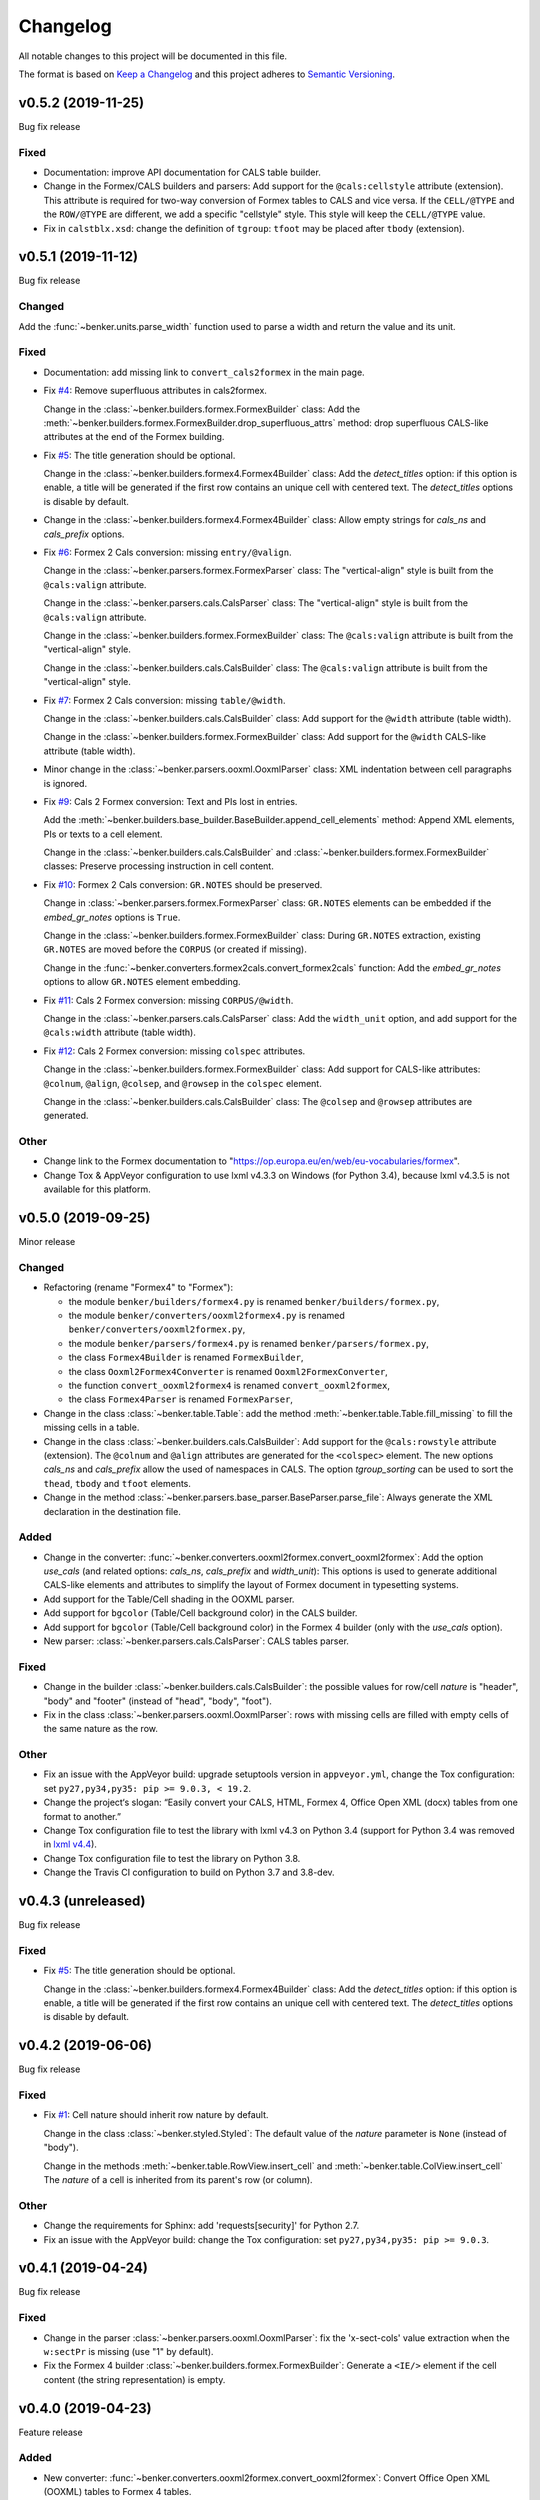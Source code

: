 =========
Changelog
=========

All notable changes to this project will be documented in this file.

The format is based on `Keep a Changelog <https://keepachangelog.com/en/1.0.0/>`_
and this project adheres to `Semantic Versioning <https://semver.org/spec/v2.0.0.html>`_.

v0.5.2 (2019-11-25)
===================

Bug fix release

Fixed
-----

* Documentation: improve API documentation for CALS table builder.

* Change in the Formex/CALS builders and parsers:
  Add support for the ``@cals:cellstyle`` attribute (extension).
  This attribute is required for two-way conversion of Formex tables to CALS and vice versa.
  If the ``CELL/@TYPE`` and the ``ROW/@TYPE`` are different, we add a specific "cellstyle" style.
  This style will keep the ``CELL/@TYPE`` value.

* Fix in ``calstblx.xsd``: change the definition of ``tgroup``: ``tfoot`` may be placed after ``tbody`` (extension).


v0.5.1 (2019-11-12)
===================

Bug fix release

Changed
-------

Add the :func:`~benker.units.parse_width` function used to parse a width and return the value and its unit.


Fixed
-----

* Documentation: add missing link to ``convert_cals2formex`` in the main page.

* Fix `#4 <https://github.com/laurent-laporte-pro/benker/issues/4>`_: Remove superfluous attributes in cals2formex.

  Change in the :class:`~benker.builders.formex.FormexBuilder` class:
  Add the :meth:`~benker.builders.formex.FormexBuilder.drop_superfluous_attrs` method:
  drop superfluous CALS-like attributes at the end of the Formex building.

* Fix `#5 <https://github.com/laurent-laporte-pro/benker/issues/5>`_: The title generation should be optional.

  Change in the :class:`~benker.builders.formex4.Formex4Builder` class:
  Add the *detect_titles* option: if this option is enable, a title will be generated
  if the first row contains an unique cell with centered text.
  The *detect_titles* options is disable by default.

* Change in the :class:`~benker.builders.formex4.Formex4Builder` class:
  Allow empty strings for *cals_ns* and *cals_prefix* options.

* Fix `#6 <https://github.com/laurent-laporte-pro/benker/issues/6>`_: Formex 2 Cals conversion: missing ``entry/@valign``.

  Change in the :class:`~benker.parsers.formex.FormexParser` class:
  The "vertical-align" style is built from the ``@cals:valign`` attribute.

  Change in the :class:`~benker.parsers.cals.CalsParser` class:
  The "vertical-align" style is built from the ``@cals:valign`` attribute.

  Change in the :class:`~benker.builders.formex.FormexBuilder` class:
  The ``@cals:valign`` attribute is built from the "vertical-align" style.

  Change in the :class:`~benker.builders.cals.CalsBuilder` class:
  The ``@cals:valign`` attribute is built from the "vertical-align" style.

* Fix `#7 <https://github.com/laurent-laporte-pro/benker/issues/7>`_: Formex 2 Cals conversion: missing ``table/@width``.

  Change in the :class:`~benker.builders.cals.CalsBuilder` class:
  Add support for the ``@width`` attribute (table width).

  Change in the :class:`~benker.builders.formex.FormexBuilder` class:
  Add support for the ``@width`` CALS-like attribute (table width).

* Minor change in the :class:`~benker.parsers.ooxml.OoxmlParser` class:
  XML indentation between cell paragraphs is ignored.

* Fix `#9 <https://github.com/laurent-laporte-pro/benker/issues/9>`_: Cals 2 Formex conversion:
  Text and PIs lost in entries.

  Add the :meth:`~benker.builders.base_builder.BaseBuilder.append_cell_elements` method:
  Append XML elements, PIs or texts to a cell element.

  Change in the :class:`~benker.builders.cals.CalsBuilder` and :class:`~benker.builders.formex.FormexBuilder` classes:
  Preserve processing instruction in cell content.

* Fix `#10 <https://github.com/laurent-laporte-pro/benker/issues/10>`_: Formex 2 Cals conversion: ``GR.NOTES`` should be preserved.

  Change in :class:`~benker.parsers.formex.FormexParser` class:
  ``GR.NOTES`` elements can be embedded if the *embed_gr_notes* options is ``True``.

  Change in the :class:`~benker.builders.formex.FormexBuilder` class:
  During ``GR.NOTES`` extraction, existing ``GR.NOTES`` are moved before the ``CORPUS``
  (or created if missing).

  Change in the :func:`~benker.converters.formex2cals.convert_formex2cals` function:
  Add the *embed_gr_notes* options to allow ``GR.NOTES`` element embedding.


* Fix `#11 <https://github.com/laurent-laporte-pro/benker/issues/11>`_: Cals 2 Formex conversion: missing ``CORPUS/@width``.

  Change in the :class:`~benker.parsers.cals.CalsParser` class:
  Add the ``width_unit`` option, and add support for the ``@cals:width`` attribute (table width).

* Fix `#12 <https://github.com/laurent-laporte-pro/benker/issues/12>`_: Cals 2 Formex conversion: missing ``colspec`` attributes.

  Change in the :class:`~benker.builders.formex.FormexBuilder` class:
  Add support for CALS-like attributes: ``@colnum``, ``@align``, ``@colsep``, and ``@rowsep``
  in the ``colspec`` element.

  Change in the :class:`~benker.builders.cals.CalsBuilder` class:
  The ``@colsep`` and ``@rowsep`` attributes are generated.


Other
-----

* Change link to the Formex documentation to "https://op.europa.eu/en/web/eu-vocabularies/formex".

* Change Tox & AppVeyor configuration to use lxml v4.3.3 on Windows (for Python 3.4),
  because lxml v4.3.5 is not available for this platform.


v0.5.0 (2019-09-25)
===================

Minor release

Changed
-------

* Refactoring (rename "Formex4" to "Formex"):

  - the module ``benker/builders/formex4.py`` is renamed ``benker/builders/formex.py``,
  - the module ``benker/converters/ooxml2formex4.py`` is renamed ``benker/converters/ooxml2formex.py``,
  - the module ``benker/parsers/formex4.py`` is renamed ``benker/parsers/formex.py``,
  - the class ``Formex4Builder`` is renamed ``FormexBuilder``,
  - the class ``Ooxml2Formex4Converter`` is renamed ``Ooxml2FormexConverter``,
  - the function ``convert_ooxml2formex4`` is renamed ``convert_ooxml2formex``,
  - the class ``Formex4Parser`` is renamed ``FormexParser``,

* Change in the class :class:`~benker.table.Table`:
  add the method :meth:`~benker.table.Table.fill_missing` to fill the missing cells in a table.

* Change in the class :class:`~benker.builders.cals.CalsBuilder`:
  Add support for the ``@cals:rowstyle`` attribute (extension).
  The ``@colnum`` and ``@align`` attributes are generated for the ``<colspec>`` element.
  The new options *cals_ns* and *cals_prefix* allow the used of namespaces in CALS.
  The option *tgroup_sorting* can be used to sort the ``thead``, ``tbody`` and ``tfoot`` elements.

* Change in the method :class:`~benker.parsers.base_parser.BaseParser.parse_file`:
  Always generate the XML declaration in the destination file.

Added
-----

* Change in the converter: :func:`~benker.converters.ooxml2formex.convert_ooxml2formex`:
  Add the option *use_cals* (and related options: *cals_ns*, *cals_prefix* and *width_unit*):
  This options is used to generate additional CALS-like elements and attributes
  to simplify the layout of Formex document in typesetting systems.

* Add support for the Table/Cell shading in the OOXML parser.

* Add support for ``bgcolor`` (Table/Cell background color) in the CALS builder.

* Add support for ``bgcolor`` (Table/Cell background color) in the Formex 4 builder
  (only with the *use_cals* option).

* New parser: :class:`~benker.parsers.cals.CalsParser`: CALS tables parser.


Fixed
-----

* Change in the builder :class:`~benker.builders.cals.CalsBuilder`:
  the possible values for row/cell *nature* is "header", "body" and "footer"
  (instead of "head", "body", "foot").

* Fix in the class :class:`~benker.parsers.ooxml.OoxmlParser`: rows with missing cells are filled
  with empty cells of the same nature as the row.

Other
-----

* Fix an issue with the AppVeyor build: upgrade setuptools version in ``appveyor.yml``,
  change the Tox configuration: set ``py27,py34,py35: pip >= 9.0.3, < 19.2``.

* Change the project‘s slogan: “Easily convert your CALS, HTML, Formex 4, Office Open XML (docx)
  tables from one format to another.”

* Change Tox configuration file to test the library with lxml v4.3 on Python 3.4
  (support for Python 3.4 was removed in `lxml v4.4 <https://lxml.de/4.4/changes-4.4.0.html>`_).

* Change Tox configuration file to test the library on Python 3.8.

* Change the Travis CI configuration to build on Python 3.7 and 3.8-dev.


v0.4.3 (unreleased)
===================

Bug fix release

Fixed
-----

* Fix `#5 <https://github.com/laurent-laporte-pro/benker/issues/5>`_: The title generation should be optional.

  Change in the :class:`~benker.builders.formex4.Formex4Builder` class:
  Add the *detect_titles* option: if this option is enable, a title will be generated
  if the first row contains an unique cell with centered text.
  The *detect_titles* options is disable by default.


v0.4.2 (2019-06-06)
===================

Bug fix release

Fixed
-----

* Fix `#1 <https://github.com/laurent-laporte-pro/benker/issues/1>`_: Cell nature should inherit row nature by default.

  Change in the class :class:`~benker.styled.Styled`:
  The default value of the *nature* parameter is ``None`` (instead of "body").

  Change in the methods :meth:`~benker.table.RowView.insert_cell` and :meth:`~benker.table.ColView.insert_cell`
  The *nature* of a cell is inherited from its parent's row (or column).

Other
-----

* Change the requirements for Sphinx: add 'requests[security]' for Python 2.7.

* Fix an issue with the AppVeyor build: change the Tox configuration: set ``py27,py34,py35: pip >= 9.0.3``.


v0.4.1 (2019-04-24)
===================

Bug fix release

Fixed
-----

* Change in the parser :class:`~benker.parsers.ooxml.OoxmlParser`:
  fix the 'x-sect-cols' value extraction when the ``w:sectPr`` is missing (use "1" by default).

* Fix the Formex 4 builder :class:`~benker.builders.formex.FormexBuilder`:
  Generate a ``<IE/>`` element if the cell content (the string representation) is empty.


v0.4.0 (2019-04-23)
===================

Feature release

Added
-----

* New converter: :func:`~benker.converters.ooxml2formex.convert_ooxml2formex`:
  Convert Office Open XML (OOXML) tables to Formex 4 tables.

* New builder: :class:`~benker.builders.formex.FormexBuilder`:
  Formex 4 builder used to convert tables into ``TBL`` elements.

* Change in the parser :class:`~benker.parsers.ooxml.OoxmlParser`:

  - The section width and height are now stored in the 'x-sect-size' table style (units in 'pt').

* Change in the builder :class:`~benker.builders.base_builder.BaseBuilder`:
  Add the method :meth:`~benker.builders.base_builder.BaseBuilder.finalize_tree`:
  Give the opportunity to finalize the resulting tree structure.


v0.3.0 (2019-02-16)
===================

Feature release

Added
-----

* Change in the parser :class:`~benker.parsers.ooxml.OoxmlParser`:

  - Parse cell ``w:tcPr/w:vAlign`` values.

  - Parse paragraph alignments to calculate cell horizontal alignments.

  - Parse cell ``w:tcPr/w:tcBorders`` values to extract border styles.

* Change in the builder :class:`benker.builders.cals.CalsBuilder`:

  - Generate ``entry/@valign`` attributes.

  - Generate ``entry/@align`` attributes.

  - Generate ``entry/@colsep`` and ``entry/@rowsep`` attributes.

Changed
-------

* Change in the parser :class:`~benker.parsers.ooxml.OoxmlParser`:

  - Add more supported `border styles <http://www.datypic.com/sc/ooxml/t-w_ST_Border.html>`_


v0.2.2 (2018-12-15)
===================

Bug fix release

Added
-----

* Add a Python alternative to :class:`lxml.etree.iterwalk` if using lxml < 4.2.1.
  See `lxml changelog v4.2.1 <https://lxml.de/4.2/changes-4.2.1.html>`_.

Fixed
-----

* Fix the implementation of :meth:`~benker.parsers.ooxml.OoxmlParser.parse_table`:
  use a new implementation of :class:`lxml.etree.iterwalk` if using lxml < 4.2.1.

Other
-----

* Change Tox configuration file to test the library with lxml v3 and v4.

* Add a changelog in the documentation.


v0.2.1 (2018-11-27)
===================

Fixed
-----

* Fix Coverage configuration file.

* Fix and improve configuration for Tox.

* Fix docstring in :mod:`~benker.converters.ooxml2cals`.

* Fix calculation of the ``@frame`` attribute in the method :meth:`benker.builders.cals.CalsBuilder.build_table`.

Other
-----

* Change link to PyPi project to "https://pypi.org/project/Benker/".

* Add the README to the documentation.

* Add configuration files for TravisCI and AppVeyor.


v0.2.0 (2018-11-26)
===================

Changed
-------

* Update project configuration

* Add missing ``__init__.py`` file in ``tests`` directory: it is required for test modules import.

Fixed
-----

* Fix unit tests (Python 2.7).

* Fix flakes8 problems.

* Fix implementation of the :class:`~benker.grid.Grid` class for Python 2.7 (remove annotation). And minor fixes.

* Remove pipenv configuration files.

* Fix project configuration.


v0.1.0 (2018-11-26)
===================

* First version of Benker.

